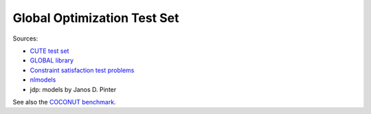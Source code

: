 Global Optimization Test Set
============================

Sources:

* `CUTE test set <http://orfe.princeton.edu/~rvdb/ampl/nlmodels/cute/>`_
* `GLOBAL library <http://www.gamsworld.org/global/globallib.htm>`_
* `Constraint satisfaction test problems <http://icwww.epfl.ch/~sam/Coconut-benchs/>`_
* `nlmodels <http://www.netlib.org/ampl/models/nlmodels/>`_
* jdp: models by Janos D. Pinter

See also the `COCONUT benchmark
<http://www.mat.univie.ac.at/~neum/glopt/coconut/Benchmark/Benchmark.html>`_.
